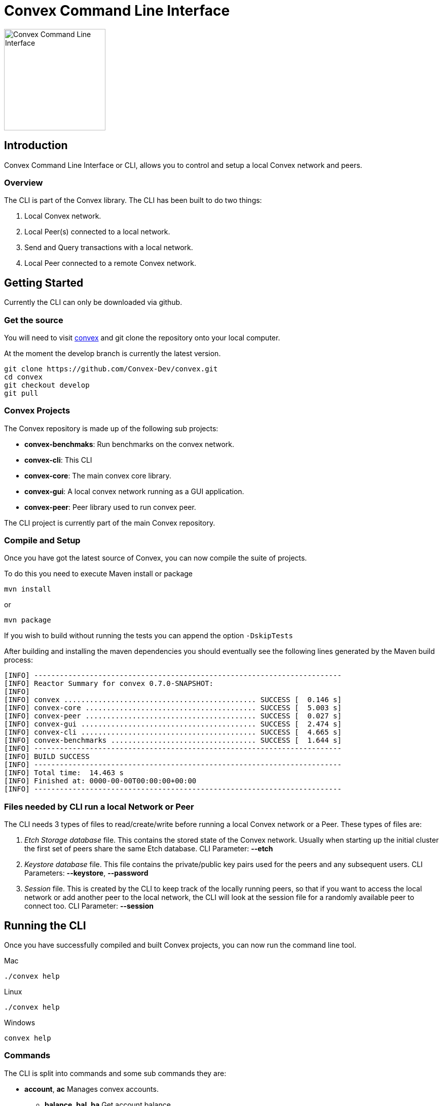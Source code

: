 = Convex Command Line Interface

image::convex_logo.svg[Convex Command Line Interface,200,opts=inline]


== Introduction
Convex Command Line Interface or CLI, allows you to control and setup a local Convex network and peers.


=== Overview
The CLI is part of the Convex library. The CLI has been built to do two things:

. Local Convex network.

. Local Peer(s) connected to a local network.

. Send and Query transactions with a local network.

. Local Peer connected to a remote Convex network.



== Getting Started
Currently the CLI can only be downloaded via github.

=== Get the source
You will need to visit https://github.com/Convex-Dev/convex/tree/develop[convex] and
git clone the repository onto your local computer.

At the moment the develop branch is currently the latest version.


    git clone https://github.com/Convex-Dev/convex.git
    cd convex
    git checkout develop
    git pull

=== Convex Projects
The Convex repository is made up of the following sub projects:

* *convex-benchmaks*:     Run benchmarks on the convex network.
* *convex-cli*:           This CLI
* *convex-core*:          The main convex core library.
* *convex-gui*:           A local convex network running as a GUI application.
* *convex-peer*:          Peer library used to run convex peer.

The CLI project is currently part of the main Convex repository.


=== Compile and Setup
Once you have got the latest source of Convex, you can now compile the suite of projects.

To do this you need to execute Maven install or package

    mvn install

or

    mvn package

If you wish to build without running the tests you can append the option `-DskipTests`


After building and installing the maven dependencies you should eventually see the following lines
generated by the Maven build process:

----
[INFO] ------------------------------------------------------------------------
[INFO] Reactor Summary for convex 0.7.0-SNAPSHOT:
[INFO]
[INFO] convex ............................................. SUCCESS [  0.146 s]
[INFO] convex-core ........................................ SUCCESS [  5.003 s]
[INFO] convex-peer ........................................ SUCCESS [  0.027 s]
[INFO] convex-gui ......................................... SUCCESS [  2.474 s]
[INFO] convex-cli ......................................... SUCCESS [  4.665 s]
[INFO] convex-benchmarks .................................. SUCCESS [  1.644 s]
[INFO] ------------------------------------------------------------------------
[INFO] BUILD SUCCESS
[INFO] ------------------------------------------------------------------------
[INFO] Total time:  14.463 s
[INFO] Finished at: 0000-00-00T00:00:00+00:00
[INFO] ------------------------------------------------------------------------
----

=== Files needed by CLI run a local Network or Peer
The CLI needs 3 types of files to read/create/write before running a local Convex network or a Peer.
These types of files are:

. _Etch Storage database_ file. This contains the stored state of the Convex network. Usually when starting up the initial cluster the first set of peers share the same Etch database. CLI Parameter: *--etch*

. _Keystore database_ file. This file contains the private/public key pairs used for the peers and any subsequent users. CLI Parameters: *--keystore*, *--password*

. _Session_ file. This is created by the CLI to keep track of the locally running peers, so that if you want to access the local network or add another peer to the local network, the CLI will look at the session file for a randomly available peer to connect too. CLI Parameter: *--session*


== Running the CLI
Once you have successfully compiled and built Convex projects, you can now run the command line tool.

.Mac
[source,bash,role="primary"]
----
./convex help
----

.Linux
[source,bash,role="secondary"]
----
./convex help
----

.Windows
[source,bash,role="secondary"]
----
convex help

----

=== Commands
The CLI is split into commands and some sub commands they are:

* *account*, *ac*
Manages convex accounts.

**  *balance*, *bal*, *ba*
Get account balance.

**  *create*, *cr*
Creates an account using a public/private key from the keystore.
You must provide a valid keystore password to the keystore.
If the keystore is not at the default location also the keystore filename.

** *fund*, *fu*
Transfers funds to account using a public/private key from the keystore.
You must provide a valid keystore password to the keystore and a valid address.
If the keystore is not at the default location also the keystore filename.

** *information*, *info*, *in*
Get account information.

* *key*, *ke*
Manage local Convex key store.

** *import*, *im*
Import key pairs to the keystore.

** *generate*, *ge*
Generate 1 or more private key pairs.

** *list*, *li*
List available key pairs.

** *export*, *ex*
Export 1 or more key pairs from the keystore.

* *local*, *lo*
Operates a local convex network.

** *gui*
Starts a local convex test network using the peer manager GUI application.

** *start*, *st*
Starts a local convex test network.

* *peer*, *pe*
Operates a local peer.

** *create*, *cr*
Creates a keypair, new account and a funding stake: to run a local peer.

** *start*, *st*
Starts a local peer.

* *query*, *qu*
Execute a query on the current peer.

* *status*, *st*
Reports on the current status of the network.

* *transaction*, *transact*, *tr*
Execute a transaction on the network via a peer.

* *help*
Displays help information about the specified command

=== Requesting Help
The CLI supports help using the *-h* or *--help* options or the command *help*. For each sub command there are more help options.

So for example

    ./convex --help

will show the common options for all commands, and the list of available commands.

    ./convex local start --help

will show the common options as well as the specific options for the *convex.local.start* command

== Starting a local network
The CLI is designed to start a local Convex network. This will allow for the developer/tester to try out Convex in a local environment without
effecting any other networks.

=== Simple local start
The simplest way to start up the local Convex network is to run the following command:

    ./convex local start --password=my-password

You wil always need to pass the password to the *keystore* file since the CLI will need access to create and start up the local peers.

=== Local start with preset peer keys
Whilst the simple local start will auto generate public keys for the local peers. You can always select the peer keys you wish
to use to start up a local network.

If you have already used the simple local start, you can get the list of keys created by running:

----
    ./convex key list --password=my-password

    Index Public Key
    1 6e89035fce6d842b65e7831433fb3426928865a3c8de9536cfa50a1928eb0276 <1>
    2 13e691e05dee5a2c5ad90f6802f4ac5c274582ca5332516dc4740ae55d817856
    3 8291e8976e0ee0363f98f819712552924e1dd1d8ab77c4dc8577765ee3eb2d36
    4 ce55bb850cefaf87c5a16ab7c410f942e11463d0000eb71e8a22e6ce76301b5c
    5 21076aa0c88baba170e62196b5735316f6cc1c5bfe672c0c1e5f9b85d8aaf8cb

----

<1> First keypair stored in the keystore with the public key starting with `6e89035fce6...` or at index position #1

This will show you the list of keys that have been stored in the key store.

To start up the local Convex network with the first 4 public keys you can run the following command:

    ./convex local start --public-key=6e89035 --public-key=13e691e --public-key=8291e8976 --public-key=ce55bb8 --password=my-password

or you can combine the public key fields into a single comma seperated list

    ./convex local start --public-key=6e89035,13e691e,8291e8976,ce55bb8 --password=my-password

This will now start up a local Convex network with 4 peers using the same public keys for each peer.

[TIP]
====
To start the same peers using the same public keys you can also use the index number in the keystore. So the line:

    ./convex local start --index-key=1,2,3,4 --password=my-password

Will start the same peers.
====


==== Config Parameters for convex.local.start
.convex.conf
----
    # if no database file is provided then the CLI will create a
    # temporary etch storage database at /tmp/etchxxx.tmp
    convex.etch=

    # default keystore filename
    convex.keystore =$HOME/.convex/keystore.pfx

    # default session filename
    convex.session = $HOME/.convex/session.conf

    # number of peers to start
    convex.local.start=4

    # comma list of index of keys or items
    convex.local.index-key=

    # comma list of public-key hex values, or multiple items
    convex.local.public-key=

    # keystore password
    convex.local.password=
----


== Starting a local Peer
How to start a local peer, and join a local Convex network.

== Starting the GUI local network
How to start the gui local network.

== Startning a local Peer to a remote Convex network
How to start a local peer, that connects to a remote Convex network.

== Managing your Keys - The Keystore
To run any peer you need to manage the local public/private key pairs.

== Managing Accounts
Information on how to create, fund and get information about the local accounts.

== Queries
How to execute queries on a local Convex network.

== Trancsactions
How to execute transactions on a local Convex network.







